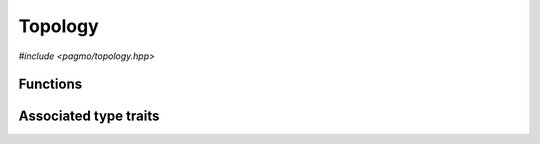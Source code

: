 Topology
========

.. versionadded:: 2.11

*#include <pagmo/topology.hpp>*

.. cpp:namespace-push:: pagmo

.. cpp:class:: topology

   In the jargon of pagmo, a topology is an object that represents connections among
   :cpp:class:`islands <pagmo::island>` in an :cpp:class:`~pagmo::archipelago`.
   In essence, a topology is a *weighted directed graph* in which

   * the *vertices* (or *nodes*) are islands,
   * the *edges* (or *arcs*) are directed connections between islands across which information flows during the
     optimisation process (via the migration of individuals),
   * the *weights* of the edges (whose numerical values are the :math:`[0.,1.]` range) represent the migration
     probability.

   Following the same schema adopted for :cpp:class:`~pagmo::problem`, :cpp:class:`~pagmo::algorithm`, etc.,
   :cpp:class:`~pagmo::topology` exposes a type-erased generic
   interface to *user-defined topologies* (or UDT for short). UDTs are classes implementing a certain set
   of member functions that describe the properties of (and allow to interact with) a topology. Once
   defined and instantiated, a UDT can then be used to construct an instance of this class,
   :cpp:class:`~pagmo::topology`, which
   provides a generic interface to topologies for use by :cpp:class:`~pagmo::archipelago`.

   In a :cpp:class:`~pagmo::topology`, vertices in the graph are identified by a zero-based unique
   integral index (represented by a ``std::size_t``). This integral index corresponds to the index of an
   :cpp:class:`~pagmo::island` in an :cpp:class:`~pagmo::archipelago`.

   Every UDT must implement at least the following member functions:

   .. code-block:: c++

      std::pair<std::vector<std::size_t>, vector_double> get_connections(std::size_t) const;
      void push_back();

   The ``get_connections()`` function takes as input a vertex index ``n``, and it is expected to return
   a pair of vectors containing respectively:

   * the indices of the vertices which are connecting to ``n`` (that is, the list of vertices for which a directed edge
     towards ``n`` exists),
   * the weights (i.e., the migration probabilities) of the edges linking the connecting vertices to ``n``.

   The ``push_back()`` member function is expected to add a new vertex to the topology, assigning it the next
   available index and establishing connections to other vertices. The ``push_back()`` member function is invoked
   by :cpp:func:`pagmo::archipelago::push_back()` upon the insertion of a new island into an archipelago,
   and it is meant
   to allow the incremental construction of a topology. That is, after ``N`` calls to ``push_back()``
   on an initially-empty topology, the topology should contain ``N`` vertices and any number of edges (depending
   on the specifics of the topology).

   In addition to providing the above member functions, a UDT must also be default, copy and move constructible.

   Additional optional member functions can be implemented in a UDT:

   .. code-block:: c++

      std::string get_name() const;
      std::string get_extra_info() const;

   See the documentation of the corresponding member functions in this class for details on how the optional
   member functions in the UDT are used by :cpp:class:`~pagmo::topology`.

   TODO FIXME Topologies are often used in asynchronous operations involving migration in archipelagos. pagmo
   guarantees that only a single thread at a time is interacting with any topology, so there is no
   need to protect UDTs against concurrent access. Topologies however are **required** to offer at
   least the basic thread safety guarantee, in order to make it possible to use different
   topologies from different threads.

   .. warning::

      The only operations allowed on a moved-from :cpp:class:`pagmo::topology` are destruction,
      assignment, and the invocation of the :cpp:func:`~pagmo::topology::is_valid()` member function.
      Any other operation will result in undefined behaviour.

   .. cpp:function:: topology()

      Default constructor.

      The default constructor will initialize a :cpp:class:`~pagmo::topology` containing an
      :cpp:class:`~pagmo::unconnected` topology.

      :exception unspecified: any exception raised by the constructor from a generic UDT.

   .. cpp:function:: topology(const topology &)
   .. cpp:function:: topology(topology &&) noexcept
   .. cpp:function:: topology &operator=(const topology &)
   .. cpp:function:: topology &operator=(topology &&) noexcept

      :cpp:class:`~pagmo::topology` is copy/move constructible, and copy/move assignable.
      Copy construction/assignment will perform deep copies, move operations will leave the moved-from object in
      a state which is destructible and assignable.

      :exception unspecified: when performing copy operations, any exception raised by the UDT upon copying, or by memory allocation failures.

   .. cpp:function:: template <typename T> explicit topology(T &&x)

      Generic constructor from a UDT.

      This constructor participates in overload resolution only if ``T``, after the removal of reference
      and cv qualifiers, is not :cpp:class:`~pagmo::topology` and if it satisfies :cpp:class:`pagmo::is_udt`.

      This constructor will construct a :cpp:class:`~pagmo::topology` from the UDT (user-defined topology)
      *x* of type ``T``. The input parameter *x* will be perfectly forwarded to construct the internal UDT instance.

      :param x: the input UDT.

      :exception unspecified: any exception thrown by the public API of the UDT, or by memory allocation failures.

   .. cpp:function:: template <typename T> topology &operator=(T &&x)

      Generic assignment operator from a UDT.

      This operator participates in overload resolution only if ``T``, after the removal of reference
      and cv qualifiers, is not :cpp:class:`~pagmo::topology` and if it satisfies :cpp:class:`pagmo::is_udt`.

      This operator will set the internal UDT to *x* by constructing a :cpp:class:`~pagmo::topology` from *x*,
      and then move-assigning the result to *this*.

      :param x: the input UDT.

      :return: a reference to *this*.

      :exception unspecified: any exception thrown by the generic constructor from a UDT.

   .. cpp:function:: template <typename T> const T *extract() const noexcept
   .. cpp:function:: template <typename T> T *extract() noexcept

      Extract a (const) pointer to the internal UDT instance.

      If ``T`` is the type of the UDT currently stored within this object, then this function
      will return a (const) pointer to the internal UDT instance. Otherwise, ``nullptr`` will be returned.

      The returned value is a raw non-owning pointer: the lifetime of the pointee is tied to the lifetime
      of ``this``, and ``delete`` must never be called on the pointer.

      .. warning::

         The non-const overload of this function is provided only in order to allow to call non-const
         member functions on the internal UDT instance. Assigning a new UDT via pointers obtained
         through this function is undefined behaviour.

      :return: a (const) pointer to the internal UDT instance, or ``nullptr``.

   .. cpp:function:: template <typename T> bool is() const noexcept

      Check the type of the UDT.

      :return: ``true`` if ``T`` is the type of the UDT currently stored within this object, ``false`` otherwise.

   .. cpp:function:: std::pair<std::vector<std::size_t>, vector_double> get_connections(std::size_t n) const

      Get the connections to a vertex.

      This function will invoke the ``get_connections()`` member function of the UDT, which is expected to return
      a pair of vectors containing respectively:

      * the indices of the vertices which are connecting to *n* (that is, the list of vertices for which a directed
        edge towards *n* exists),
      * the weights (i.e., the migration probabilities) of the edges linking the connecting vertices to *n*.

      This function will also run sanity checks on the output of the ``get_connections()`` member function of the UDT.

      :param n: the index of the vertex whose incoming connections' details will be returned.

      :return: a pair of vectors describing *n*'s incoming connections.

      :exception std\:\:invalid_argument: if the sizes of the returned vectors differ, or if any element of the second
        vector is not in the :math:`[0.,1.]` range.
      :exception unspecified: any exception thrown by the ``get_connections()`` member function of the UDT.

   .. cpp:function:: void push_back()

      Add a vertex.

      This member function will invoke the ``push_back()`` member function of the UDT, which is expected to add a new vertex to the
      topology, assigning it the next available index and establishing connections to other vertices.

      :exception unspecified: any exception thrown by the ``push_back()`` member function of the UDT.

   .. cpp:function:: std::string get_name() const

      Get the name of this topology.

      If the UDT satisfies :cpp:class:`pagmo::has_name`, then this member function will return the output of its ``get_name()`` member function.
      Otherwise, an implementation-defined name based on the type of the UDT will be returned.

      :return: the name of this topology.

      :exception unspecified: any exception thrown by copying an ``std::string`` object.

   .. cpp:function:: std::string get_extra_info() const

      Extra info for this topology.

      If the UDT satisfies :cpp:class:`pagmo::has_extra_info`, then this member function will return the output of its
      ``get_extra_info()`` member function. Otherwise, an empty string will be returned.

      :return: extra info about the UDT.

      :exception unspecified: any exception thrown by the ``get_extra_info()`` member function of the UDT, or by copying an ``std::string`` object.

   .. cpp:function:: bool is_valid() const

      Check if this topology is in a valid state.

      :return: ``false`` if *this* was moved from, ``true`` otherwise.

   .. cpp:function:: template <typename Archive> void save(Archive &ar, unsigned) const
   .. cpp:function:: template <typename Archive> void load(Archive &ar, unsigned)

      Serialisation support.

      These two member functions are used to implement the (de)serialisation of a topology to/from an archive.

      :param ar: the input/output archive.

      :exception unspecified: any exception raised by the (de)serialisation of primitive types or of the UDT.

Functions
---------

.. cpp:function:: std::ostream &operator<<(std::ostream &os, const topology &t)

   Stream insertion operator.

   This function will direct to *os* a human-readable representation of the input
   :cpp:class:`~pagmo::topology` *t*.

   :param os: the input ``std::ostream``.
   :param t: the topology that will be directed to *os*.

   :return: a reference to *os*.

   :exception unspecified: any exception thrown by querying various properties of the topology and directing them to *os*.

Associated type traits
----------------------

.. cpp:class:: template <typename T> has_get_connections

   The :cpp:any:`value` of this type trait will be ``true`` if
   ``T`` provides a member function with signature:

   .. code-block:: c++

      std::pair<std::vector<std::size_t>, vector_double> get_connections(std::size_t) const;

   The ``get_connections()`` member function is part of the interface for the definition of a
   :cpp:class:`~pagmo::topology`.

   .. cpp:member:: static const bool value

      The value of the type trait.

.. cpp:class:: template <typename T> has_push_back

   The :cpp:any:`value` of this type trait will be ``true`` if
   ``T`` provides a member function with signature:

   .. code-block:: c++

      void push_back();

   The ``push_back()`` member function is part of the interface for the definition of a
   :cpp:class:`~pagmo::topology`.

   .. cpp:member:: static const bool value

      The value of the type trait.

.. cpp:class:: template <typename T> is_udt

   This type trait detects if ``T`` is a user-defined topology (or UDT).

   Specifically, the :cpp:any:`value` of this type trait will be ``true`` if:

   * ``T`` is not a reference or cv qualified,
   * ``T`` is destructible, default, copy and move constructible, and
   * ``T`` satisfies :cpp:class:`pagmo::has_get_connections` and
     :cpp:class:`pagmo::has_push_back`.

   .. cpp:member:: static const bool value

      The value of the type trait.

.. cpp:namespace-pop::
